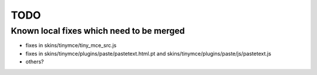 TODO
====

Known local fixes which need to be merged
-----------------------------------------

- fixes in skins/tinymce/tiny_mce_src.js
- fixes in skins/tinymce/plugins/paste/pastetext.html.pt and
  skins/tinymce/plugins/paste/js/pastetext.js
- others?


